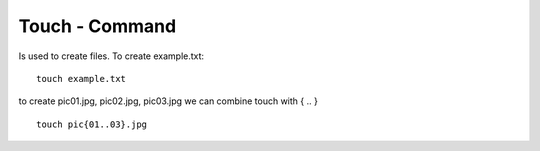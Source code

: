 ***************
Touch - Command
***************

Is used to create files. To create example.txt::

    touch example.txt

to create pic01.jpg, pic02.jpg, pic03.jpg we can combine touch with { .. } ::

    touch pic{01..03}.jpg
